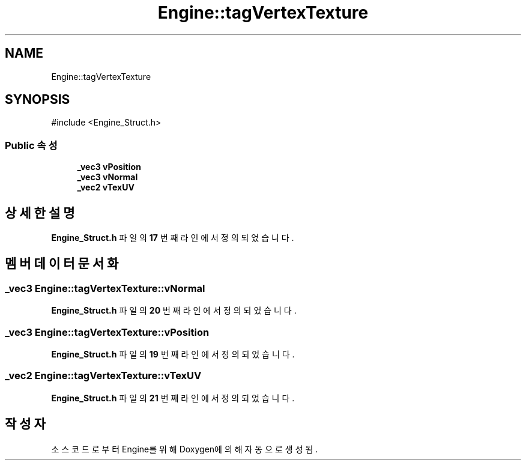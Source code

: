 .TH "Engine::tagVertexTexture" 3 "Version 1.0" "Engine" \" -*- nroff -*-
.ad l
.nh
.SH NAME
Engine::tagVertexTexture
.SH SYNOPSIS
.br
.PP
.PP
\fR#include <Engine_Struct\&.h>\fP
.SS "Public 속성"

.in +1c
.ti -1c
.RI "\fB_vec3\fP \fBvPosition\fP"
.br
.ti -1c
.RI "\fB_vec3\fP \fBvNormal\fP"
.br
.ti -1c
.RI "\fB_vec2\fP \fBvTexUV\fP"
.br
.in -1c
.SH "상세한 설명"
.PP 
\fBEngine_Struct\&.h\fP 파일의 \fB17\fP 번째 라인에서 정의되었습니다\&.
.SH "멤버 데이터 문서화"
.PP 
.SS "\fB_vec3\fP Engine::tagVertexTexture::vNormal"

.PP
\fBEngine_Struct\&.h\fP 파일의 \fB20\fP 번째 라인에서 정의되었습니다\&.
.SS "\fB_vec3\fP Engine::tagVertexTexture::vPosition"

.PP
\fBEngine_Struct\&.h\fP 파일의 \fB19\fP 번째 라인에서 정의되었습니다\&.
.SS "\fB_vec2\fP Engine::tagVertexTexture::vTexUV"

.PP
\fBEngine_Struct\&.h\fP 파일의 \fB21\fP 번째 라인에서 정의되었습니다\&.

.SH "작성자"
.PP 
소스 코드로부터 Engine를 위해 Doxygen에 의해 자동으로 생성됨\&.
